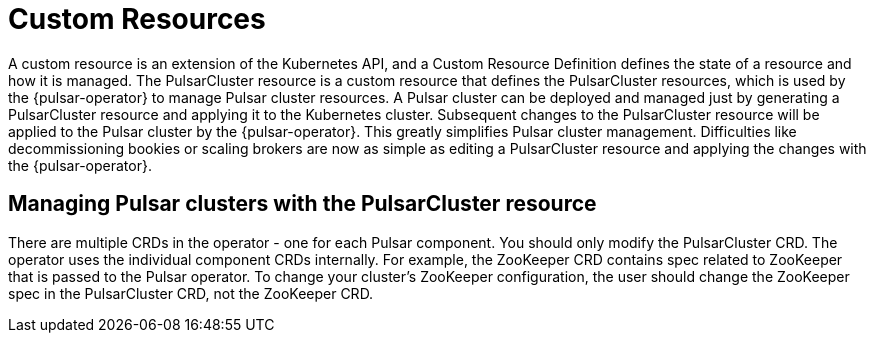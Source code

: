 = Custom Resources

A custom resource is an extension of the Kubernetes API, and a Custom Resource Definition defines the state of a resource and how it is managed.
The PulsarCluster resource is a custom resource that defines the PulsarCluster resources, which is used by the {pulsar-operator} to manage Pulsar cluster resources.
A Pulsar cluster can be deployed and managed just by generating a PulsarCluster resource and applying it to the Kubernetes cluster.
Subsequent changes to the PulsarCluster resource will be applied to the Pulsar cluster by the {pulsar-operator}.
This greatly simplifies Pulsar cluster management. Difficulties like decommissioning bookies or scaling brokers are now as simple as editing a PulsarCluster resource and applying the changes with the {pulsar-operator}.

== Managing Pulsar clusters with the PulsarCluster resource

There are multiple CRDs in the operator - one for each Pulsar component.
You should only modify the PulsarCluster CRD. The operator uses the individual component CRDs internally.
For example, the ZooKeeper CRD contains spec related to ZooKeeper that is passed to the Pulsar operator. To change your cluster's ZooKeeper configuration, the user should change the ZooKeeper spec in the PulsarCluster CRD, not the ZooKeeper CRD.
